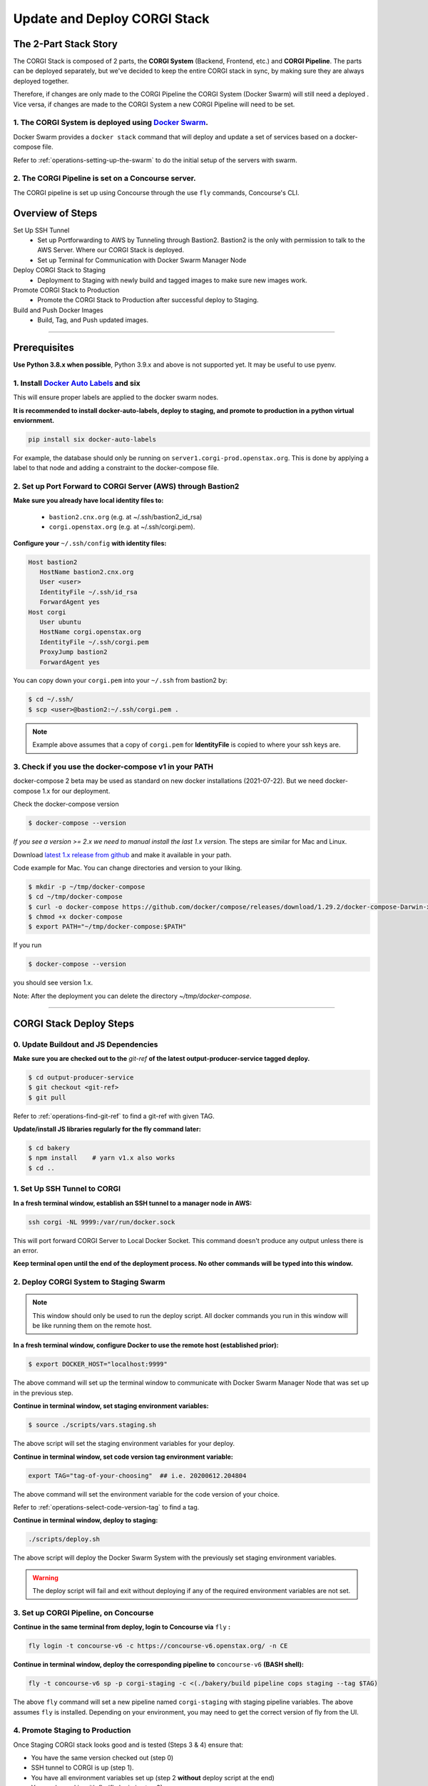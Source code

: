 .. _operations-updating-the-stack:

#############################
Update and Deploy CORGI Stack
#############################

**********************
The 2-Part Stack Story
**********************
The CORGI Stack is composed of 2 parts, the **CORGI System** (Backend, Frontend, etc.) and **CORGI Pipeline**.
The parts can be deployed separately, but we've decided to keep the entire CORGI stack 
in sync, by making sure they are always deployed together.

Therefore, if changes are only made to the CORGI Pipeline the CORGI System (Docker Swarm) will still need a deployed . 
Vice versa, if changes are made to the CORGI System a new CORGI Pipeline will need to be set.

1. The CORGI System is deployed using `Docker Swarm <https://docs.docker.com/engine/swarm/>`_.
==============================================================================================

Docker Swarm provides a ``docker stack`` command that will deploy and update a set of services based on a docker-compose file.

Refer to :ref:`operations-setting-up-the-swarm` to do the initial setup of the servers with swarm.

2. The CORGI Pipeline is set on a Concourse server.
==================================================

The CORGI pipeline is set up using Concourse through the use ``fly`` commands, Concourse's CLI.

*****************
Overview of Steps
*****************

Set Up SSH Tunnel
   - Set up Portforwarding to AWS by Tunneling through Bastion2. Bastion2 is the only with permission to talk to the AWS Server. Where our CORGI Stack is deployed.
   - Set up Terminal for Communication with Docker Swarm Manager Node
Deploy CORGI Stack to Staging
   - Deployment to Staging with newly build and tagged images to make sure new images work.
Promote CORGI Stack to Production
   - Promote the CORGI Stack to Production after successful deploy to Staging.
Build and Push Docker Images
   - Build, Tag, and Push updated images.

----

*************
Prerequisites
*************

**Use Python 3.8.x when possible**, Python 3.9.x and above is not supported yet. It may be useful to use pyenv.

1. Install `Docker Auto Labels <https://github.com/tiangolo/docker-auto-labels>`_ and six
=========================================================================================
This will ensure proper labels are applied to the docker swarm nodes.

**It is recommended to install docker-auto-labels, deploy to staging, and promote to production in a python virtual enviornment.**

.. code-block:: bash

   pip install six docker-auto-labels

For example, the database should only be running on ``server1.corgi-prod.openstax.org``.
This is done by applying a label to that node and adding a constraint to the
docker-compose file.

2. Set up Port Forward to CORGI Server (AWS) through Bastion2
=============================================================

**Make sure you already have local identity files to:**

   - ``bastion2.cnx.org`` (e.g. at ~/.ssh/bastion2_id_rsa)
   - ``corgi.openstax.org`` (e.g. at ~/.ssh/corgi.pem).


**Configure your** ``~/.ssh/config`` **with identity files:**

.. code-block:: bash

   Host bastion2
      HostName bastion2.cnx.org
      User <user>
      IdentityFile ~/.ssh/id_rsa
      ForwardAgent yes
   Host corgi
      User ubuntu
      HostName corgi.openstax.org
      IdentityFile ~/.ssh/corgi.pem
      ProxyJump bastion2
      ForwardAgent yes

You can copy down your ``corgi.pem`` into your ``~/.ssh`` from bastion2 by:

.. code-block:: bash

   $ cd ~/.ssh/
   $ scp <user>@bastion2:~/.ssh/corgi.pem .

.. note:: Example above assumes that a copy of ``corgi.pem`` for  **IdentityFile** is copied to where your ssh keys are.

3. Check if you use the docker-compose v1 in your PATH
======================================================

docker-compose 2 beta may be used as standard on new docker installations (2021-07-22). But we need docker-compose 1.x for our deployment.

Check the docker-compose version

.. code-block:: bash

   $ docker-compose --version

*If you see a version >= 2.x we need to manual install the last 1.x version.* The steps are similar for Mac and Linux.

Download `latest 1.x release from github <https://github.com/docker/compose/releases>`_ and make it available in your path.

Code example for Mac. You can change directories and version to your liking.

.. code-block:: bash

   $ mkdir -p ~/tmp/docker-compose
   $ cd ~/tmp/docker-compose
   $ curl -o docker-compose https://github.com/docker/compose/releases/download/1.29.2/docker-compose-Darwin-x86_64
   $ chmod +x docker-compose
   $ export PATH="~/tmp/docker-compose:$PATH"

If you run

.. code-block:: bash

   $ docker-compose --version

you should see version 1.x.

Note: After the deployment you can delete the directory `~/tmp/docker-compose`.

----

************************
CORGI Stack Deploy Steps
************************

0. Update Buildout and JS Dependencies
======================================

**Make sure you are checked out to the** `git-ref` **of the latest output-producer-service tagged deploy.**

.. code-block:: bash

   $ cd output-producer-service
   $ git checkout <git-ref>
   $ git pull

Refer to :ref:`operations-find-git-ref` to find a git-ref with given TAG.

**Update/install JS libraries regularly for the fly command later:**

.. code-block:: bash

   $ cd bakery
   $ npm install    # yarn v1.x also works
   $ cd ..

1. Set Up SSH Tunnel to CORGI
=============================

**In a fresh terminal window, establish an SSH tunnel to a manager node in AWS:**

.. code-block:: bash

   ssh corgi -NL 9999:/var/run/docker.sock

This will port forward CORGI Server to Local Docker Socket. This command doesn't produce any output unless there is an error.

**Keep terminal open until the end of the deployment process. No other commands will be typed into this window.**

2. Deploy CORGI System to Staging Swarm
=======================================

.. note:: This window should only be used to run the deploy script.
   All docker commands you run in this window will be like running them on the remote host.

**In a fresh terminal window, configure Docker to use the remote host (established prior):**

.. code-block:: bash

   $ export DOCKER_HOST="localhost:9999"

The above command will set up the terminal window to communicate with Docker Swarm Manager Node 
that was set up in the previous step.

**Continue in terminal window, set staging environment variables:**

.. code-block:: bash

   $ source ./scripts/vars.staging.sh

The above script will set the staging environment variables for your deploy.

**Continue in terminal window, set code version tag environment variable:**

.. code-block:: bash

   export TAG="tag-of-your-choosing"  ## i.e. 20200612.204804

The above command will set the environment variable for the code version of your choice.    

Refer to :ref:`operations-select-code-version-tag` to find a tag.

**Continue in terminal window, deploy to staging:**

.. code-block:: bash

   ./scripts/deploy.sh

The above script will deploy the Docker Swarm System with the previously set staging environment variables.

.. warning::
   The deploy script will fail and exit without deploying if any of the required environment variables are not set.

3. Set up CORGI Pipeline, on Concourse
======================================

**Continue in the same terminal from deploy, login to Concourse via** ``fly`` **:**

.. code-block:: bash

   fly login -t concourse-v6 -c https://concourse-v6.openstax.org/ -n CE

**Continue in terminal window, deploy the corresponding pipeline to** ``concourse-v6`` **(BASH shell):**

.. code-block:: bash

   fly -t concourse-v6 sp -p corgi-staging -c <(./bakery/build pipeline cops staging --tag $TAG)

The above ``fly`` command will set a new pipeline named ``corgi-staging`` with staging pipeline variables.
The above assumes ``fly`` is installed. Depending on your environment, you may need to get the correct 
version of fly from the UI.

4. Promote Staging to Production
================================
Once Staging CORGI stack looks good and is tested (Steps 3 & 4) ensure that:

- You have the same version checked out (step 0)
- SSH tunnel to CORGI is up (step 1).
- You have all environment variables set up (step 2 **without** deploy script at the end)
- You are logged in with fly (fly login in step 3)

**Continue in terminal window, promote staging to deploy:**

.. code-block:: bash

   ./scripts/promote-deploy.sh

The above deployment script will automatically detect the tag deployed to staging and deploy it to production.
There is no need to set any environment variables for production or pick a tag.

**Continue in terminal window, deploy the corresponding pipeline to** ``concourse-v6`` **:**

.. code-block:: bash

   fly -t concourse-v6 sp -p corgi-prod -c <(./bakery/build pipeline cops prod --tag $TAG)

----

The above ``fly`` command will set a new pipeline named ``corgi-prod`` with production pipeline variables.

5. Cleanup
==========
Close all terminal windows when deployment is complete.

----

***************************
Rotating Basic Auth Secrets
***************************

To update basic auth secrets for CORGI, a dev must copy an ``htaccess`` file sourced from AWS SecretsManager and rotate the secret in the swarm with:

.. code-block:: bash
   # ... Properly target the CORGI swarm through ssh and set DOCKER_HOST
   # And then:
   export COPS_HTACCESS_FILE=</path/to/file>
   ./scripts/rotate-auth-secrets.sh

This script will rotate the secrets temporarily on CORGI staging (so that the caller can ensure that the rotation works as expected) and then the caller can accept the change, in which case the secret is propagated to both staging and prod in a more permanent fashion (and the old secret will be removed).
Rotation in the manner above will likely lead to inability to login for a very brief period of time (less than 30sec).
